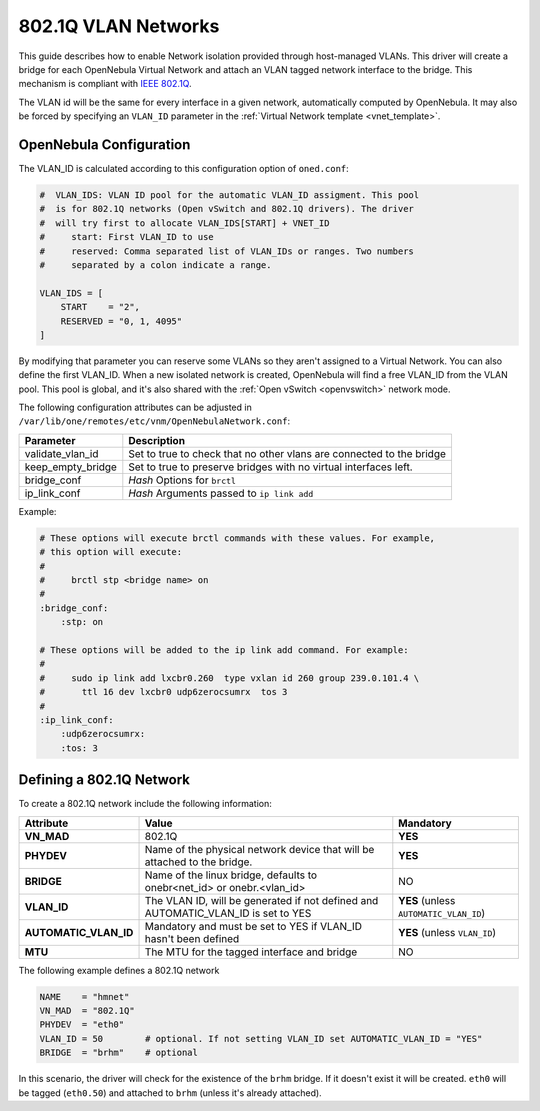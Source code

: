 .. _hm-vlan:

================================================================================
802.1Q VLAN Networks
================================================================================

This guide describes how to enable Network isolation provided through host-managed VLANs. This driver will create a bridge for each OpenNebula Virtual Network and attach an VLAN tagged network interface to the bridge. This mechanism is compliant with `IEEE 802.1Q <http://en.wikipedia.org/wiki/IEEE_802.1Q>`__.

The VLAN id will be the same for every interface in a given network, automatically computed by OpenNebula. It may also be forced by specifying an ``VLAN_ID`` parameter in the :ref:`Virtual Network template <vnet_template>`.

OpenNebula Configuration
================================================================================

The VLAN_ID is calculated according to this configuration option of ``oned.conf``:

.. code:: bash

    #  VLAN_IDS: VLAN ID pool for the automatic VLAN_ID assigment. This pool
    #  is for 802.1Q networks (Open vSwitch and 802.1Q drivers). The driver
    #  will try first to allocate VLAN_IDS[START] + VNET_ID
    #     start: First VLAN_ID to use
    #     reserved: Comma separated list of VLAN_IDs or ranges. Two numbers
    #     separated by a colon indicate a range.

    VLAN_IDS = [
        START    = "2",
        RESERVED = "0, 1, 4095"
    ]

By modifying that parameter you can reserve some VLANs so they aren't assigned to a Virtual Network. You can also define the first VLAN_ID. When a new isolated network is created, OpenNebula will find a free VLAN_ID from the VLAN pool. This pool is global, and it's also shared with the :ref:`Open vSwitch <openvswitch>` network mode.

The following configuration attributes can be adjusted in ``/var/lib/one/remotes/etc/vnm/OpenNebulaNetwork.conf``:

+------------------+----------------------------------------------------------------------------------+
| Parameter        | Description                                                                      |
+==================+==================================================================================+
| validate_vlan_id | Set to true to check that no other vlans are connected to the bridge             |
+------------------+----------------------------------------------------------------------------------+
| keep_empty_bridge| Set to true to preserve bridges with no virtual interfaces left.                 |
+------------------+----------------------------------------------------------------------------------+
| bridge_conf      | *Hash* Options for ``brctl``                                                     |
+------------------+----------------------------------------------------------------------------------+
| ip_link_conf     | *Hash* Arguments passed to ``ip link add``                                       |
+------------------+----------------------------------------------------------------------------------+

Example:

.. code::

	# These options will execute brctl commands with these values. For example,
	# this option will execute:
	#
	#     brctl stp <bridge name> on
	#
	:bridge_conf:
	    :stp: on

	# These options will be added to the ip link add command. For example:
	#
	#     sudo ip link add lxcbr0.260  type vxlan id 260 group 239.0.101.4 \
	#       ttl 16 dev lxcbr0 udp6zerocsumrx  tos 3
	#
	:ip_link_conf:
	    :udp6zerocsumrx:
	    :tos: 3

.. _hm-vlan_net:

Defining a 802.1Q Network
================================================================================

To create a 802.1Q network include the following information:

+-----------------------+-----------------------------------------------------------------------------------+----------------------------------------+
|       Attribute       |                                       Value                                       |               Mandatory                |
+=======================+===================================================================================+========================================+
| **VN_MAD**            | 802.1Q                                                                            | **YES**                                |
+-----------------------+-----------------------------------------------------------------------------------+----------------------------------------+
| **PHYDEV**            | Name of the physical network device that will be attached to the bridge.          | **YES**                                |
+-----------------------+-----------------------------------------------------------------------------------+----------------------------------------+
| **BRIDGE**            | Name of the linux bridge, defaults to onebr<net_id> or onebr.<vlan_id>            | NO                                     |
+-----------------------+-----------------------------------------------------------------------------------+----------------------------------------+
| **VLAN_ID**           | The VLAN ID, will be generated if not defined and AUTOMATIC_VLAN_ID is set to YES | **YES** (unless ``AUTOMATIC_VLAN_ID``) |
+-----------------------+-----------------------------------------------------------------------------------+----------------------------------------+
| **AUTOMATIC_VLAN_ID** | Mandatory and must be set to YES if VLAN_ID hasn't been defined                   | **YES** (unless ``VLAN_ID``)           |
+-----------------------+-----------------------------------------------------------------------------------+----------------------------------------+
| **MTU**               | The MTU for the tagged interface and bridge                                       | NO                                     |
+-----------------------+-----------------------------------------------------------------------------------+----------------------------------------+

The following example defines a 802.1Q network

.. code::

    NAME    = "hmnet"
    VN_MAD  = "802.1Q"
    PHYDEV  = "eth0"
    VLAN_ID = 50        # optional. If not setting VLAN_ID set AUTOMATIC_VLAN_ID = "YES"
    BRIDGE  = "brhm"    # optional

In this scenario, the driver will check for the existence of the ``brhm`` bridge. If it doesn't exist it will be created. ``eth0`` will be tagged (``eth0.50``) and attached to ``brhm`` (unless it's already attached).

